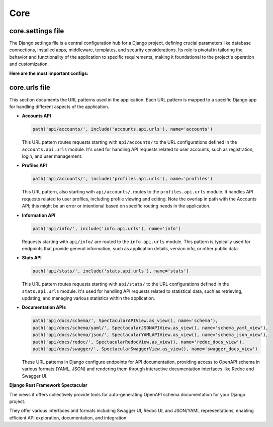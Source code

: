 Core
====

.. _core-settings:

core.settings file
------------------

The Django settings file is a central configuration hub for a Django project, defining crucial parameters like database
connections, installed apps, middleware, templates, and security considerations. Its role is pivotal in tailoring the
behavior and functionality of the application to specific requirements, making it foundational to the project's
operation and customization.

**Here are the most important configs:**

.. py:data:: REST_FRAMEWORK
   :module: core.settings

   Configures the Django Rest Framework (DRF) settings. This includes default permissions, authentication classes, pagination styles, and other DRF-specific settings.

.. py:data:: SIMPLE_JWT
   :module: core.settings

   Defines settings for the Simple JWT library, used for JSON Web Token authentication. This covers token lifetime,
   signing key, and algorithm specifications.

.. py:data:: DJOSER
   :module: core.settings

   Contains configuration for Djoser, providing Django Rest Framework views for actions like registration, login,
   logout, password reset, and account activation.

.. py:data:: SPECTACULAR_SETTINGS
   :module: core.settings

   Specifies settings for DRF-Spectacular, including schema generation settings for API documentation such as title,
   version, and description.

.. py:data:: JAZZMIN_SETTINGS
   :module: core.settings

   Configures the Jazzmin Django Admin theme settings, encompassing the theme, site title, login screen, and other UI
   elements for Django Admin.


core.urls file
--------------

This section documents the URL patterns used in the application. Each URL pattern is mapped to a specific Django app
for handling different aspects of the application.

- **Accounts API**

  .. code-block:: python

      path('api/accounts/', include('accounts.api.urls'), name='accounts')

  This URL pattern routes requests starting with ``api/accounts/`` to the URL configurations defined in the
  ``accounts.api.urls`` module. It's used for handling API requests related to user accounts, such as registration,
  login, and user management.

- **Profiles API**

  .. code-block:: python

      path('api/accounts/', include('profiles.api.urls'), name='profiles')

  This URL pattern, also starting with ``api/accounts/``, routes to the ``profiles.api.urls`` module. It handles API
  requests related to user profiles, including profile viewing and editing. Note the overlap in path with the Accounts API; this might be an error or intentional based on specific routing needs in the application.

- **Information API**

  .. code-block:: python

      path('api/info/', include('info.api.urls'), name='info')

  Requests starting with ``api/info/`` are routed to the ``info.api.urls`` module. This pattern is typically used for
  endpoints that provide general information, such as application details, version info, or other public data.

- **Stats API**

  .. code-block:: python

      path('api/stats/', include('stats.api.urls'), name='stats')

  This URL pattern routes requests starting with ``api/stats/`` to the URL configurations defined in the
  ``stats.api.urls`` module. It's used for handling API requests related to statistical data, such as retrieving,
  updating, and managing various statistics within the application.


- **Documentation APIs**

  .. code-block:: python

    path('api/docs/schema/', SpectacularAPIView.as_view(), name='schema'),
    path('api/docs/schema/yaml/', SpectacularJSONAPIView.as_view(), name='schema_yaml_view'),
    path('api/docs/schema/json/', SpectacularYAMLAPIView.as_view(), name='schema_json_view'),
    path('api/docs/redoc/', SpectacularRedocView.as_view(), name='redoc_docs_view'),
    path('api/docs/swagger/', SpectacularSwaggerView.as_view(), name='swagger_docs_view')

  These URL patterns in Django configure endpoints for API documentation, providing access to OpenAPI schema in various
  formats (YAML, JSON) and rendering them through interactive documentation interfaces like Redoc and Swagger UI.


**Django Rest Framework Spectacular**

| The views if offers collectively provide tools for auto-generating OpenAPI schema documentation for your Django project.
They offer various interfaces and formats including Swagger UI, Redoc UI, and JSON/YAML representations, enabling
efficient API exploration, documentation, and integration.

.. py:data:: SpectacularAPIView
   :module: drf_spectacular.views

   Generates the OpenAPI schema for a Django project in a machine-readable format, serving as a foundation for API
   documentation and exploration.

.. py:data:: SpectacularJSONAPIView
   :module: drf_spectacular.views

   Provides the OpenAPI schema in JSON format, useful for programmatic consumption and integration with other API tools.

.. py:data:: SpectacularYAMLAPIView
   :module: drf_spectacular.views

   Offers the OpenAPI schema in YAML format, preferred for its readability and ease of manual editing.

.. py:data:: SpectacularSwaggerView
   :module: drf_spectacular.views

   Renders the OpenAPI schema using Swagger UI, providing an interactive documentation interface for API endpoints.

.. py:data:: SpectacularRedocView
   :module: drf_spectacular.views

   Presents the OpenAPI schema through Redoc UI, offering an alternative aesthetic and organizational approach for API
   documentation.
